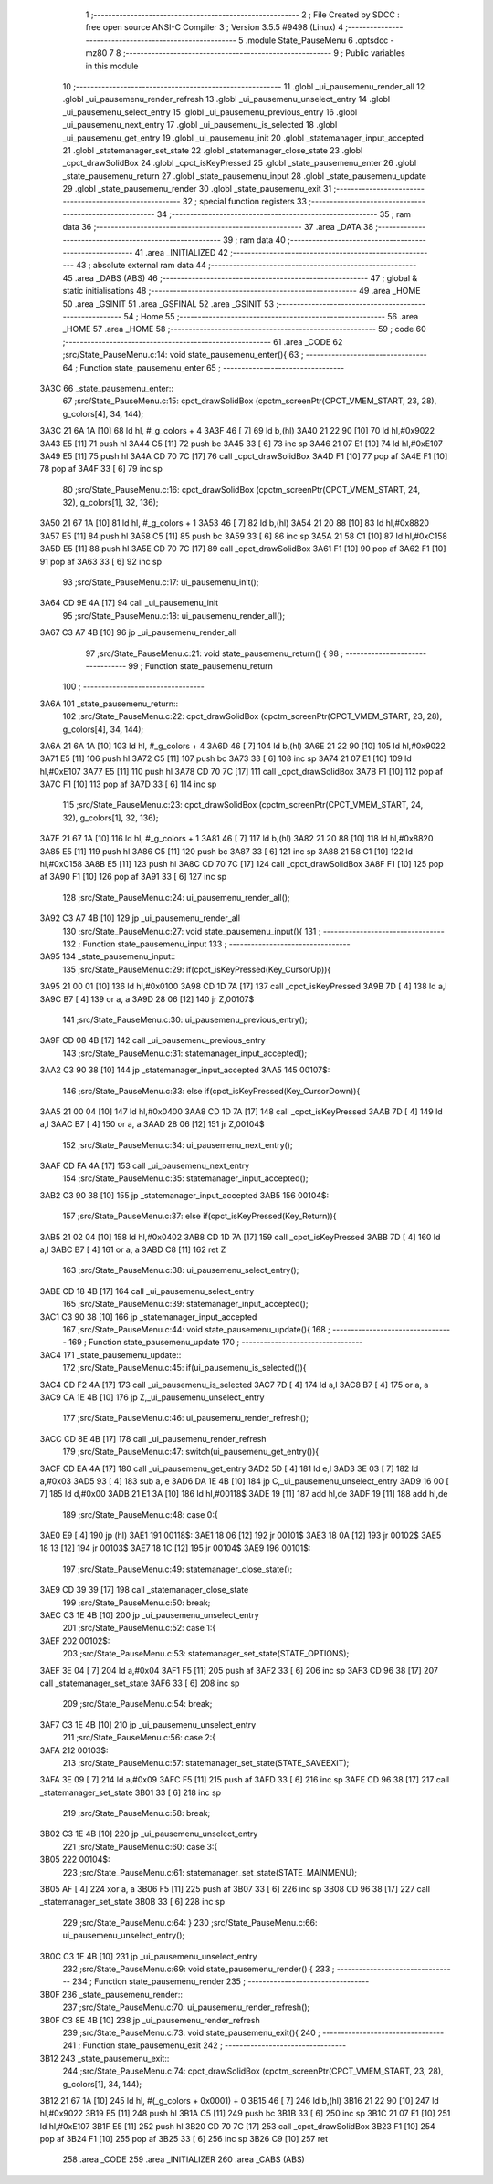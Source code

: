                               1 ;--------------------------------------------------------
                              2 ; File Created by SDCC : free open source ANSI-C Compiler
                              3 ; Version 3.5.5 #9498 (Linux)
                              4 ;--------------------------------------------------------
                              5 	.module State_PauseMenu
                              6 	.optsdcc -mz80
                              7 	
                              8 ;--------------------------------------------------------
                              9 ; Public variables in this module
                             10 ;--------------------------------------------------------
                             11 	.globl _ui_pausemenu_render_all
                             12 	.globl _ui_pausemenu_render_refresh
                             13 	.globl _ui_pausemenu_unselect_entry
                             14 	.globl _ui_pausemenu_select_entry
                             15 	.globl _ui_pausemenu_previous_entry
                             16 	.globl _ui_pausemenu_next_entry
                             17 	.globl _ui_pausemenu_is_selected
                             18 	.globl _ui_pausemenu_get_entry
                             19 	.globl _ui_pausemenu_init
                             20 	.globl _statemanager_input_accepted
                             21 	.globl _statemanager_set_state
                             22 	.globl _statemanager_close_state
                             23 	.globl _cpct_drawSolidBox
                             24 	.globl _cpct_isKeyPressed
                             25 	.globl _state_pausemenu_enter
                             26 	.globl _state_pausemenu_return
                             27 	.globl _state_pausemenu_input
                             28 	.globl _state_pausemenu_update
                             29 	.globl _state_pausemenu_render
                             30 	.globl _state_pausemenu_exit
                             31 ;--------------------------------------------------------
                             32 ; special function registers
                             33 ;--------------------------------------------------------
                             34 ;--------------------------------------------------------
                             35 ; ram data
                             36 ;--------------------------------------------------------
                             37 	.area _DATA
                             38 ;--------------------------------------------------------
                             39 ; ram data
                             40 ;--------------------------------------------------------
                             41 	.area _INITIALIZED
                             42 ;--------------------------------------------------------
                             43 ; absolute external ram data
                             44 ;--------------------------------------------------------
                             45 	.area _DABS (ABS)
                             46 ;--------------------------------------------------------
                             47 ; global & static initialisations
                             48 ;--------------------------------------------------------
                             49 	.area _HOME
                             50 	.area _GSINIT
                             51 	.area _GSFINAL
                             52 	.area _GSINIT
                             53 ;--------------------------------------------------------
                             54 ; Home
                             55 ;--------------------------------------------------------
                             56 	.area _HOME
                             57 	.area _HOME
                             58 ;--------------------------------------------------------
                             59 ; code
                             60 ;--------------------------------------------------------
                             61 	.area _CODE
                             62 ;src/State_PauseMenu.c:14: void state_pausemenu_enter(){
                             63 ;	---------------------------------
                             64 ; Function state_pausemenu_enter
                             65 ; ---------------------------------
   3A3C                      66 _state_pausemenu_enter::
                             67 ;src/State_PauseMenu.c:15: cpct_drawSolidBox (cpctm_screenPtr(CPCT_VMEM_START, 23, 28), g_colors[4], 34, 144);
   3A3C 21 6A 1A      [10]   68 	ld	hl, #_g_colors + 4
   3A3F 46            [ 7]   69 	ld	b,(hl)
   3A40 21 22 90      [10]   70 	ld	hl,#0x9022
   3A43 E5            [11]   71 	push	hl
   3A44 C5            [11]   72 	push	bc
   3A45 33            [ 6]   73 	inc	sp
   3A46 21 07 E1      [10]   74 	ld	hl,#0xE107
   3A49 E5            [11]   75 	push	hl
   3A4A CD 70 7C      [17]   76 	call	_cpct_drawSolidBox
   3A4D F1            [10]   77 	pop	af
   3A4E F1            [10]   78 	pop	af
   3A4F 33            [ 6]   79 	inc	sp
                             80 ;src/State_PauseMenu.c:16: cpct_drawSolidBox (cpctm_screenPtr(CPCT_VMEM_START, 24, 32), g_colors[1], 32, 136);
   3A50 21 67 1A      [10]   81 	ld	hl, #_g_colors + 1
   3A53 46            [ 7]   82 	ld	b,(hl)
   3A54 21 20 88      [10]   83 	ld	hl,#0x8820
   3A57 E5            [11]   84 	push	hl
   3A58 C5            [11]   85 	push	bc
   3A59 33            [ 6]   86 	inc	sp
   3A5A 21 58 C1      [10]   87 	ld	hl,#0xC158
   3A5D E5            [11]   88 	push	hl
   3A5E CD 70 7C      [17]   89 	call	_cpct_drawSolidBox
   3A61 F1            [10]   90 	pop	af
   3A62 F1            [10]   91 	pop	af
   3A63 33            [ 6]   92 	inc	sp
                             93 ;src/State_PauseMenu.c:17: ui_pausemenu_init();
   3A64 CD 9E 4A      [17]   94 	call	_ui_pausemenu_init
                             95 ;src/State_PauseMenu.c:18: ui_pausemenu_render_all();
   3A67 C3 A7 4B      [10]   96 	jp  _ui_pausemenu_render_all
                             97 ;src/State_PauseMenu.c:21: void state_pausemenu_return() {
                             98 ;	---------------------------------
                             99 ; Function state_pausemenu_return
                            100 ; ---------------------------------
   3A6A                     101 _state_pausemenu_return::
                            102 ;src/State_PauseMenu.c:22: cpct_drawSolidBox (cpctm_screenPtr(CPCT_VMEM_START, 23, 28), g_colors[4], 34, 144);
   3A6A 21 6A 1A      [10]  103 	ld	hl, #_g_colors + 4
   3A6D 46            [ 7]  104 	ld	b,(hl)
   3A6E 21 22 90      [10]  105 	ld	hl,#0x9022
   3A71 E5            [11]  106 	push	hl
   3A72 C5            [11]  107 	push	bc
   3A73 33            [ 6]  108 	inc	sp
   3A74 21 07 E1      [10]  109 	ld	hl,#0xE107
   3A77 E5            [11]  110 	push	hl
   3A78 CD 70 7C      [17]  111 	call	_cpct_drawSolidBox
   3A7B F1            [10]  112 	pop	af
   3A7C F1            [10]  113 	pop	af
   3A7D 33            [ 6]  114 	inc	sp
                            115 ;src/State_PauseMenu.c:23: cpct_drawSolidBox (cpctm_screenPtr(CPCT_VMEM_START, 24, 32), g_colors[1], 32, 136);
   3A7E 21 67 1A      [10]  116 	ld	hl, #_g_colors + 1
   3A81 46            [ 7]  117 	ld	b,(hl)
   3A82 21 20 88      [10]  118 	ld	hl,#0x8820
   3A85 E5            [11]  119 	push	hl
   3A86 C5            [11]  120 	push	bc
   3A87 33            [ 6]  121 	inc	sp
   3A88 21 58 C1      [10]  122 	ld	hl,#0xC158
   3A8B E5            [11]  123 	push	hl
   3A8C CD 70 7C      [17]  124 	call	_cpct_drawSolidBox
   3A8F F1            [10]  125 	pop	af
   3A90 F1            [10]  126 	pop	af
   3A91 33            [ 6]  127 	inc	sp
                            128 ;src/State_PauseMenu.c:24: ui_pausemenu_render_all();
   3A92 C3 A7 4B      [10]  129 	jp  _ui_pausemenu_render_all
                            130 ;src/State_PauseMenu.c:27: void state_pausemenu_input(){
                            131 ;	---------------------------------
                            132 ; Function state_pausemenu_input
                            133 ; ---------------------------------
   3A95                     134 _state_pausemenu_input::
                            135 ;src/State_PauseMenu.c:29: if(cpct_isKeyPressed(Key_CursorUp)){
   3A95 21 00 01      [10]  136 	ld	hl,#0x0100
   3A98 CD 1D 7A      [17]  137 	call	_cpct_isKeyPressed
   3A9B 7D            [ 4]  138 	ld	a,l
   3A9C B7            [ 4]  139 	or	a, a
   3A9D 28 06         [12]  140 	jr	Z,00107$
                            141 ;src/State_PauseMenu.c:30: ui_pausemenu_previous_entry();
   3A9F CD 08 4B      [17]  142 	call	_ui_pausemenu_previous_entry
                            143 ;src/State_PauseMenu.c:31: statemanager_input_accepted();
   3AA2 C3 90 38      [10]  144 	jp  _statemanager_input_accepted
   3AA5                     145 00107$:
                            146 ;src/State_PauseMenu.c:33: else if(cpct_isKeyPressed(Key_CursorDown)){
   3AA5 21 00 04      [10]  147 	ld	hl,#0x0400
   3AA8 CD 1D 7A      [17]  148 	call	_cpct_isKeyPressed
   3AAB 7D            [ 4]  149 	ld	a,l
   3AAC B7            [ 4]  150 	or	a, a
   3AAD 28 06         [12]  151 	jr	Z,00104$
                            152 ;src/State_PauseMenu.c:34: ui_pausemenu_next_entry();
   3AAF CD FA 4A      [17]  153 	call	_ui_pausemenu_next_entry
                            154 ;src/State_PauseMenu.c:35: statemanager_input_accepted();
   3AB2 C3 90 38      [10]  155 	jp  _statemanager_input_accepted
   3AB5                     156 00104$:
                            157 ;src/State_PauseMenu.c:37: else if(cpct_isKeyPressed(Key_Return)){
   3AB5 21 02 04      [10]  158 	ld	hl,#0x0402
   3AB8 CD 1D 7A      [17]  159 	call	_cpct_isKeyPressed
   3ABB 7D            [ 4]  160 	ld	a,l
   3ABC B7            [ 4]  161 	or	a, a
   3ABD C8            [11]  162 	ret	Z
                            163 ;src/State_PauseMenu.c:38: ui_pausemenu_select_entry();
   3ABE CD 18 4B      [17]  164 	call	_ui_pausemenu_select_entry
                            165 ;src/State_PauseMenu.c:39: statemanager_input_accepted();
   3AC1 C3 90 38      [10]  166 	jp  _statemanager_input_accepted
                            167 ;src/State_PauseMenu.c:44: void state_pausemenu_update(){
                            168 ;	---------------------------------
                            169 ; Function state_pausemenu_update
                            170 ; ---------------------------------
   3AC4                     171 _state_pausemenu_update::
                            172 ;src/State_PauseMenu.c:45: if(ui_pausemenu_is_selected()){
   3AC4 CD F2 4A      [17]  173 	call	_ui_pausemenu_is_selected
   3AC7 7D            [ 4]  174 	ld	a,l
   3AC8 B7            [ 4]  175 	or	a, a
   3AC9 CA 1E 4B      [10]  176 	jp	Z,_ui_pausemenu_unselect_entry
                            177 ;src/State_PauseMenu.c:46: ui_pausemenu_render_refresh();
   3ACC CD 8E 4B      [17]  178 	call	_ui_pausemenu_render_refresh
                            179 ;src/State_PauseMenu.c:47: switch(ui_pausemenu_get_entry()){
   3ACF CD EA 4A      [17]  180 	call	_ui_pausemenu_get_entry
   3AD2 5D            [ 4]  181 	ld	e,l
   3AD3 3E 03         [ 7]  182 	ld	a,#0x03
   3AD5 93            [ 4]  183 	sub	a, e
   3AD6 DA 1E 4B      [10]  184 	jp	C,_ui_pausemenu_unselect_entry
   3AD9 16 00         [ 7]  185 	ld	d,#0x00
   3ADB 21 E1 3A      [10]  186 	ld	hl,#00118$
   3ADE 19            [11]  187 	add	hl,de
   3ADF 19            [11]  188 	add	hl,de
                            189 ;src/State_PauseMenu.c:48: case 0:{
   3AE0 E9            [ 4]  190 	jp	(hl)
   3AE1                     191 00118$:
   3AE1 18 06         [12]  192 	jr	00101$
   3AE3 18 0A         [12]  193 	jr	00102$
   3AE5 18 13         [12]  194 	jr	00103$
   3AE7 18 1C         [12]  195 	jr	00104$
   3AE9                     196 00101$:
                            197 ;src/State_PauseMenu.c:49: statemanager_close_state();
   3AE9 CD 39 39      [17]  198 	call	_statemanager_close_state
                            199 ;src/State_PauseMenu.c:50: break;
   3AEC C3 1E 4B      [10]  200 	jp	_ui_pausemenu_unselect_entry
                            201 ;src/State_PauseMenu.c:52: case 1:{
   3AEF                     202 00102$:
                            203 ;src/State_PauseMenu.c:53: statemanager_set_state(STATE_OPTIONS);
   3AEF 3E 04         [ 7]  204 	ld	a,#0x04
   3AF1 F5            [11]  205 	push	af
   3AF2 33            [ 6]  206 	inc	sp
   3AF3 CD 96 38      [17]  207 	call	_statemanager_set_state
   3AF6 33            [ 6]  208 	inc	sp
                            209 ;src/State_PauseMenu.c:54: break;
   3AF7 C3 1E 4B      [10]  210 	jp	_ui_pausemenu_unselect_entry
                            211 ;src/State_PauseMenu.c:56: case 2:{
   3AFA                     212 00103$:
                            213 ;src/State_PauseMenu.c:57: statemanager_set_state(STATE_SAVEEXIT);
   3AFA 3E 09         [ 7]  214 	ld	a,#0x09
   3AFC F5            [11]  215 	push	af
   3AFD 33            [ 6]  216 	inc	sp
   3AFE CD 96 38      [17]  217 	call	_statemanager_set_state
   3B01 33            [ 6]  218 	inc	sp
                            219 ;src/State_PauseMenu.c:58: break;
   3B02 C3 1E 4B      [10]  220 	jp	_ui_pausemenu_unselect_entry
                            221 ;src/State_PauseMenu.c:60: case 3:{
   3B05                     222 00104$:
                            223 ;src/State_PauseMenu.c:61: statemanager_set_state(STATE_MAINMENU);
   3B05 AF            [ 4]  224 	xor	a, a
   3B06 F5            [11]  225 	push	af
   3B07 33            [ 6]  226 	inc	sp
   3B08 CD 96 38      [17]  227 	call	_statemanager_set_state
   3B0B 33            [ 6]  228 	inc	sp
                            229 ;src/State_PauseMenu.c:64: }
                            230 ;src/State_PauseMenu.c:66: ui_pausemenu_unselect_entry();
   3B0C C3 1E 4B      [10]  231 	jp  _ui_pausemenu_unselect_entry
                            232 ;src/State_PauseMenu.c:69: void state_pausemenu_render() {
                            233 ;	---------------------------------
                            234 ; Function state_pausemenu_render
                            235 ; ---------------------------------
   3B0F                     236 _state_pausemenu_render::
                            237 ;src/State_PauseMenu.c:70: ui_pausemenu_render_refresh();
   3B0F C3 8E 4B      [10]  238 	jp  _ui_pausemenu_render_refresh
                            239 ;src/State_PauseMenu.c:73: void state_pausemenu_exit(){
                            240 ;	---------------------------------
                            241 ; Function state_pausemenu_exit
                            242 ; ---------------------------------
   3B12                     243 _state_pausemenu_exit::
                            244 ;src/State_PauseMenu.c:74: cpct_drawSolidBox (cpctm_screenPtr(CPCT_VMEM_START, 23, 28), g_colors[1], 34, 144);
   3B12 21 67 1A      [10]  245 	ld	hl, #(_g_colors + 0x0001) + 0
   3B15 46            [ 7]  246 	ld	b,(hl)
   3B16 21 22 90      [10]  247 	ld	hl,#0x9022
   3B19 E5            [11]  248 	push	hl
   3B1A C5            [11]  249 	push	bc
   3B1B 33            [ 6]  250 	inc	sp
   3B1C 21 07 E1      [10]  251 	ld	hl,#0xE107
   3B1F E5            [11]  252 	push	hl
   3B20 CD 70 7C      [17]  253 	call	_cpct_drawSolidBox
   3B23 F1            [10]  254 	pop	af
   3B24 F1            [10]  255 	pop	af
   3B25 33            [ 6]  256 	inc	sp
   3B26 C9            [10]  257 	ret
                            258 	.area _CODE
                            259 	.area _INITIALIZER
                            260 	.area _CABS (ABS)
